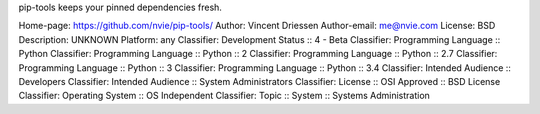 pip-tools keeps your pinned dependencies fresh.

Home-page: https://github.com/nvie/pip-tools/
Author: Vincent Driessen
Author-email: me@nvie.com
License: BSD
Description: UNKNOWN
Platform: any
Classifier: Development Status :: 4 - Beta
Classifier: Programming Language :: Python
Classifier: Programming Language :: Python :: 2
Classifier: Programming Language :: Python :: 2.7
Classifier: Programming Language :: Python :: 3
Classifier: Programming Language :: Python :: 3.4
Classifier: Intended Audience :: Developers
Classifier: Intended Audience :: System Administrators
Classifier: License :: OSI Approved :: BSD License
Classifier: Operating System :: OS Independent
Classifier: Topic :: System :: Systems Administration
